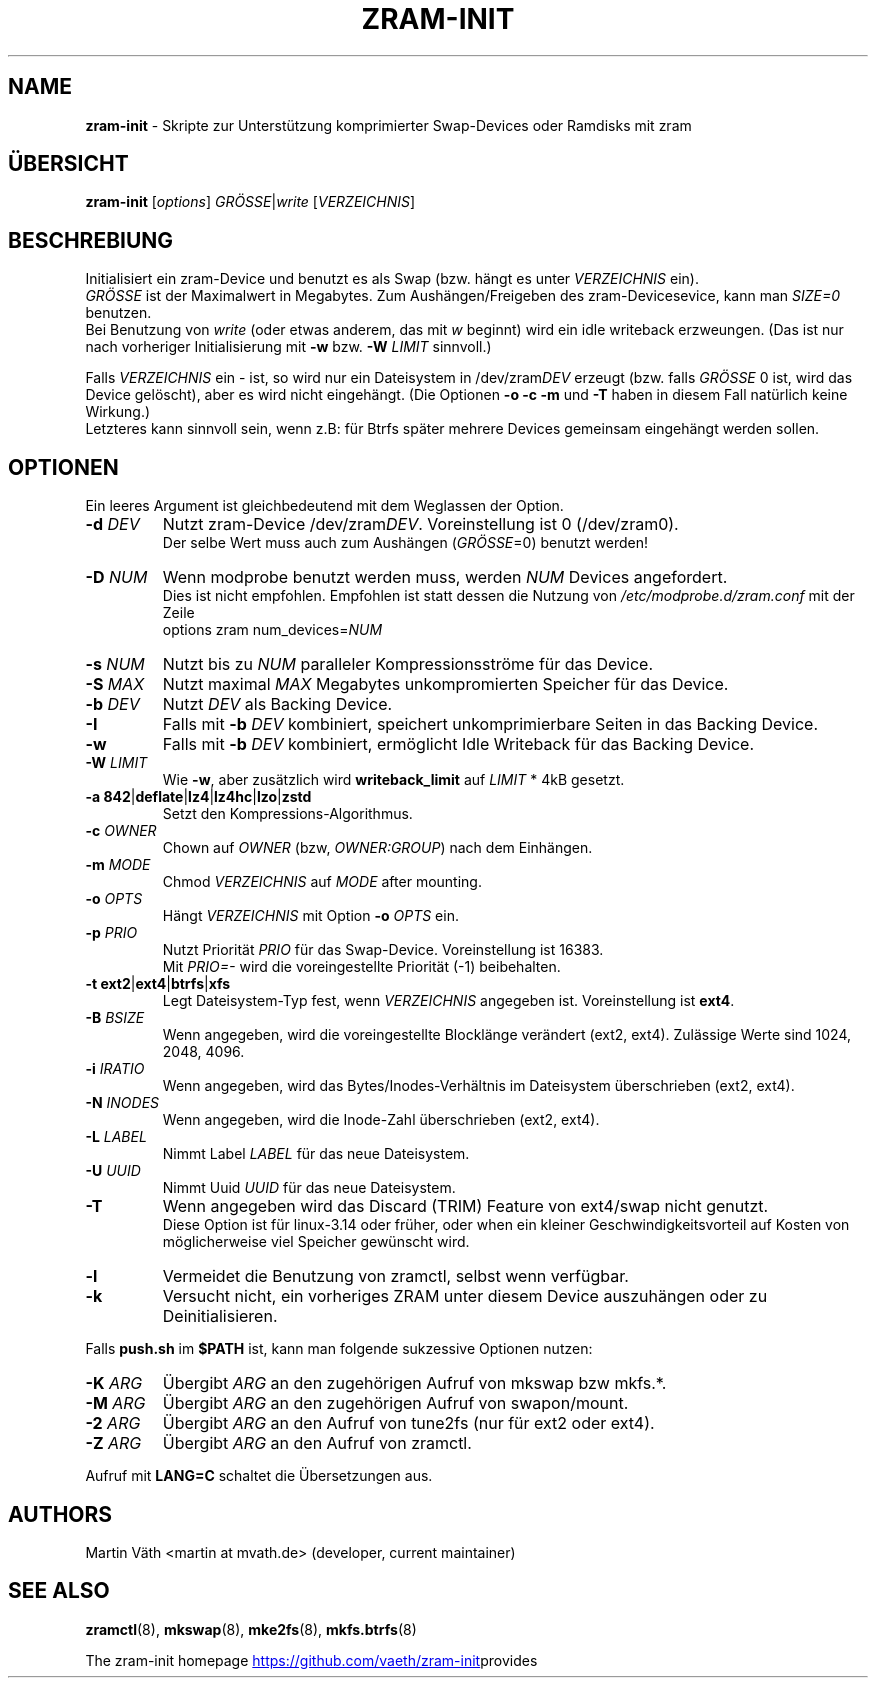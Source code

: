 .TH ZRAM-INIT "8" "July 2020" "zram-init" "System Administration"
.\" SPDX-License-Identifier: GPL-2.0-only
.\" {{{ SEE ALSO
.SH "NAME"
\fBzram-init\fR \- Skripte zur Unterst\(:utzung komprimierter Swap-Devices oder Ramdisks mit zram
.\" }}}

.\" {{{ SYNOPSIS
.SH "\(:UBERSICHT"
.B zram-init
[\fI\,options\/\fR] \fI\,GR\(:OSSE\fR|\fIwrite \/\fR[\fI\,VERZEICHNIS\/\fR]
.\" }}}

.\" {{{ DESCRIPTION
.SH "BESCHREBIUNG"
Initialisiert ein zram-Device und benutzt es als Swap (bzw. h\(:angt es unter \fIVERZEICHNIS\fR ein).
.br
\fIGR\(:OSSE\fR ist der Maximalwert in Megabytes. Zum Aush\(:angen/Freigeben des zram-Devicesevice, kann man \fISIZE=0\fR benutzen.
.br
Bei Benutzung von \fIwrite\fR (oder etwas anderem, das mit \fIw\fR beginnt) wird ein idle writeback erzweungen. (Das ist nur nach vorheriger Initialisierung mit \fB-w\fR bzw. \fB-W\fR \fILIMIT\fR sinnvoll.)
.sp
Falls \fIVERZEICHNIS\fR ein \- ist, so wird nur ein Dateisystem in /dev/zram\fIDEV\fR erzeugt (bzw. falls \fIGR\(:OSSE\fR 0 ist,
wird das Device gel\(:oscht), aber es wird nicht eingeh\(:angt. (Die Optionen \fB\-o\fR \fB\-c\fR \fB\-m\fR und \fB\-T\fR haben in diesem Fall nat\(:urlich keine Wirkung.)
.br
Letzteres kann sinnvoll sein, wenn z.B: f\(:ur Btrfs sp\(:ater mehrere Devices gemeinsam eingeh\(:angt werden sollen.
.br
.\" }}}

.\" {{{ OPTIONS
.SH "OPTIONEN"
Ein leeres Argument ist gleichbedeutend mit dem Weglassen der Option.
.TP
.BR "\-d " \fIDEV
Nutzt zram-Device /dev/zram\fIDEV\fR. Voreinstellung ist 0 (/dev/zram0).
.br
Der selbe Wert muss auch zum Aush\(:angen (\fIGR\(:OSSE\fR=0) benutzt werden!
.TP
.BR "-D " \fINUM
Wenn modprobe benutzt werden muss, werden \fINUM\fR Devices angefordert.
.br
Dies ist nicht empfohlen. Empfohlen ist statt dessen die Nutzung von
\fI\,/etc/modprobe.d/zram.conf\/\fP mit der Zeile
.br
options zram num_devices=\fINUM\fR
.TP
.BR "\-s " \fINUM
Nutzt bis zu \fINUM\fR paralleler Kompressionsstr\(:ome f\(:ur das Device.
.TP
.BR "\-S " \fIMAX
Nutzt maximal \fIMAX\fR Megabytes unkompromierten Speicher f\(:ur das Device.
.TP
.BR "\-b " \fIDEV
Nutzt \fIDEV\fR als Backing Device.
.TP
.BR \-I
Falls mit \fB\-b\fR \fIDEV\fR kombiniert, speichert unkomprimierbare Seiten
in das Backing Device.
.TP
.BR \-w
Falls mit \fB\-b\fR \fIDEV\fR kombiniert, erm\(:oglicht Idle Writeback f\(:ur das
Backing Device.
.TP
.BR "\-W " \fILIMIT
Wie \fB-w\fR, aber zus\(:atzlich wird \fBwriteback_limit\fR auf \fILIMIT\fR * 4kB
gesetzt.
.TP
.BR "\-a 842" | deflate | lz4 | lz4hc | lzo | zstd
Setzt den Kompressions-Algorithmus.
.TP
.BR "\-c " \fIOWNER
Chown auf \fIOWNER\fR (bzw, \fIOWNER:GROUP\fR) nach dem Einh\(:angen.
.TP
.BR "\-m " \fIMODE
Chmod \fIVERZEICHNIS\fR auf \fIMODE\fR after mounting.
.TP
.BR "\-o " \fIOPTS
H\(:angt \fIVERZEICHNIS\fR mit Option \fB\-o\fR \fIOPTS\fR ein.
.TP
.BR "\-p " \fIPRIO
Nutzt Priorit\(:at \fIPRIO\fR f\(:ur das Swap-Device. Voreinstellung ist 16383.
.br
Mit \fIPRIO=\-\fR wird die voreingestellte Priorit\(:at (-1) beibehalten.
.TP
.BR "\-t ext2" | ext4 | btrfs | xfs
Legt Dateisystem-Typ fest, wenn \fIVERZEICHNIS\fR angegeben ist.
Voreinstellung ist \fBext4\fR.
.TP
.BR "\-B " \fIBSIZE
Wenn angegeben, wird die voreingestellte Blockl\(:ange ver\(:andert
(ext2, ext4).
Zul\(:assige Werte sind 1024, 2048, 4096.
.TP
.BR "\-i " \fIIRATIO
Wenn angegeben, wird das Bytes/Inodes-Verh\(:altnis im Dateisystem \(:uberschrieben
(ext2, ext4).
.TP
.BR "\-N " \fIINODES
Wenn angegeben, wird die Inode-Zahl \(:uberschrieben (ext2, ext4).
.TP
.BR "\-L " \fILABEL
Nimmt Label \fILABEL\fR f\(:ur das neue Dateisystem.
.TP
.BR "\-U " \fIUUID
Nimmt Uuid \fIUUID\fR f\(:ur das neue Dateisystem.
.TP
.B \-T
Wenn angegeben wird das Discard (TRIM) Feature von ext4/swap nicht genutzt.
.br
Diese Option ist f\(:ur linux\-3.14 oder fr\(:uher, oder when ein kleiner
Geschwindigkeitsvorteil auf Kosten von m\(:oglicherweise viel Speicher
gew\(:unscht wird.
.TP
.BR \-l
Vermeidet die Benutzung von zramctl, selbst wenn verf\(:ugbar.
.TP
.BR \-k
Versucht nicht, ein vorheriges ZRAM unter diesem Device auszuh\(:angen oder
zu Deinitialisieren.
.P
Falls \fBpush.sh\fR im \fB$PATH\fR ist, kann man folgende sukzessive
Optionen nutzen:
.P
.TP
.BR "\-K " \fIARG
\(:Ubergibt \fIARG\fR an den zugeh\(:origen Aufruf von mkswap bzw mkfs.*.
.TP
.BR "\-M " \fIARG
\(:Ubergibt \fIARG\fR an den zugeh\(:origen Aufruf von swapon/mount.
.TP
.BR "\-2 " \fIARG
\(:Ubergibt \fIARG\fR an den Aufruf von tune2fs (nur f\(:ur ext2 oder ext4).
.TP
.BR "\-Z " \fIARG
\(:Ubergibt \fIARG\fR an den Aufruf von zramctl.
.P
Aufruf mit \fBLANG=C\fR schaltet die \(:Ubersetzungen aus.
.\" }}}

.\" {{{ AUTHORS
.SH "AUTHORS"
.LP
Martin V\(:ath <martin at mvath.de> (developer, current maintainer)
.\" }}}

.\" {{{ SEE ALSO
.SH "SEE ALSO"
.BR zramctl (8),
.BR mkswap (8),
.BR mke2fs (8),
.BR mkfs.btrfs (8)
.sp
The zram-init homepage
.UR https://github.\:com\:/vaeth\:/zram-init
.UE " provides further information and links."
.\" }}}

.\" vim:set tw=90 expandtab foldenable foldmethod=marker foldlevel=0 :
